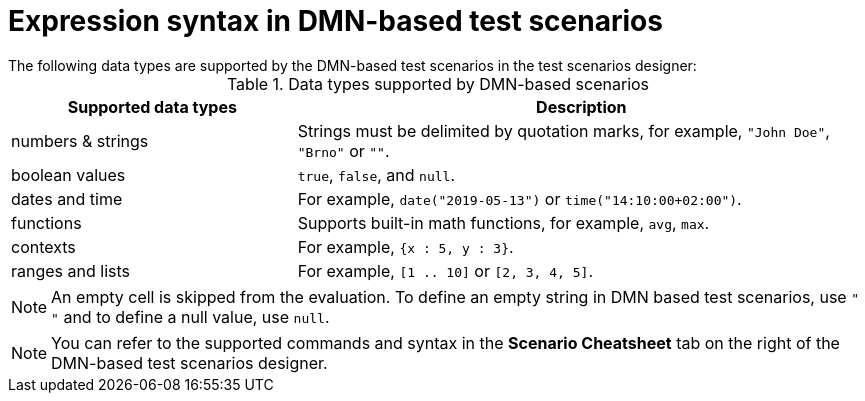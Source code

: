 [id='test-designer-expressions-syntax-dmn-based-ref']
= Expression syntax in DMN-based test scenarios
The following data types are supported by the DMN-based test scenarios in the test scenarios designer:

.Data types supported by DMN-based scenarios
[width="",cols="3,6"]
|===
|Supported data types | Description

|numbers & strings
|Strings must be delimited by quotation marks, for example, `"John Doe"`, `"Brno"` or `""`.

|boolean values
|`true`, `false`, and `null`.

|dates and time
|For example, `date("2019-05-13")` or `time("14:10:00+02:00")`.

|functions
|Supports built-in math functions, for example, `avg`, `max`.

|contexts
|For example, `{x : 5, y : 3}`.

|ranges and lists
|For example, `[1 .. 10]` or `[2, 3, 4, 5]`.

|===

[NOTE]
====
An empty cell is skipped from the evaluation. To define an empty string in DMN based test scenarios, use `" "` and to define a null value, use `null`.
====

[NOTE]
====
You can refer to the supported commands and syntax in the *Scenario Cheatsheet* tab on the right of the DMN-based test scenarios designer.
====
